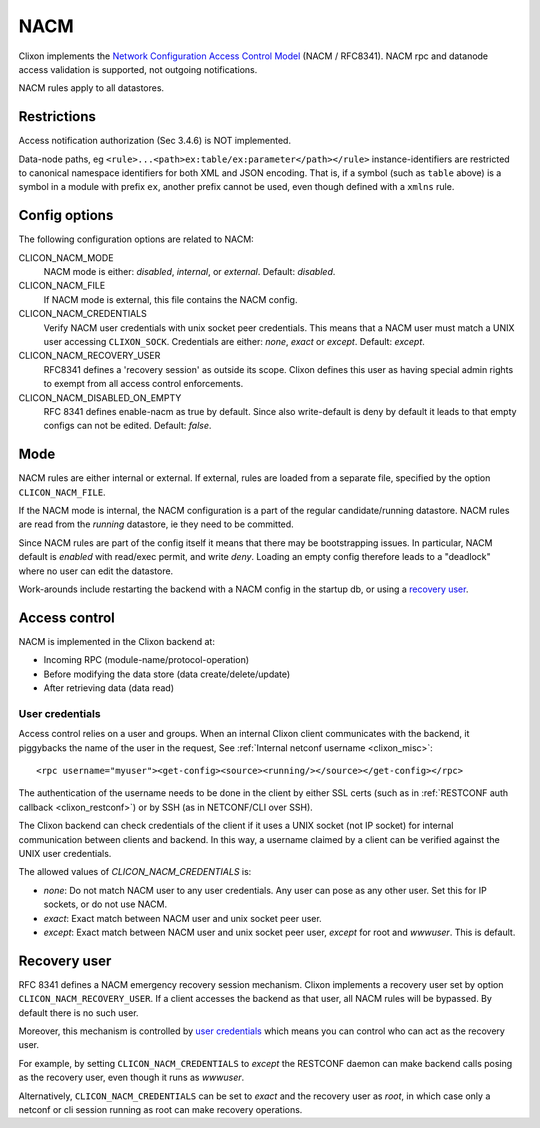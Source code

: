 .. _clixon_nacm:

====
NACM
====

Clixon implements the `Network Configuration Access Control Model
<http://www.rfc-editor.org/rfc/rfc8341.txt>`_ (NACM / RFC8341).
NACM rpc and datanode access validation is supported, not outgoing notifications.

NACM rules apply to all datastores.

Restrictions
============

Access notification authorization (Sec 3.4.6) is NOT implemented.

Data-node paths, eg ``<rule>...<path>ex:table/ex:parameter</path></rule>`` instance-identifiers are restricted to canonical namespace identifiers for both XML and JSON encoding. That is, if a symbol (such as ``table`` above) is a symbol in a module with prefix ``ex``, another prefix cannot be used, even though defined with a ``xmlns`` rule.

Config options
==============
The following configuration options are related to NACM:

CLICON_NACM_MODE
  NACM mode is either: `disabled`, `internal`, or `external`. Default: `disabled`.

CLICON_NACM_FILE
  If NACM mode is external, this file contains the NACM config.

CLICON_NACM_CREDENTIALS
  Verify NACM user credentials with unix socket peer credentials.  This means that a NACM user must match a UNIX user accessing ``CLIXON_SOCK``. Credentials are either: `none`, `exact` or `except`. Default: `except`.

CLICON_NACM_RECOVERY_USER
   RFC8341 defines a 'recovery session' as outside its scope. Clixon defines this user as having special admin rights to exempt from all access control enforcements.

CLICON_NACM_DISABLED_ON_EMPTY
   RFC 8341 defines enable-nacm as true by default. Since also write-default is deny by default it leads to that empty configs can not be edited. Default: `false`.
  
Mode
====

NACM rules are either internal or external. If external, rules are loaded from a separate file, specified by the option ``CLICON_NACM_FILE``.

If the NACM mode is internal, the NACM configuration is a part of the
regular candidate/running datastore. NACM rules are read from the
`running` datastore, ie they need to be committed. 

Since NACM rules are part of the config itself it means that there may
be bootstrapping issues. In particular, NACM default is `enabled` with
read/exec permit, and write `deny`. Loading an empty config therefore
leads to a "deadlock" where no user can edit the datastore.

Work-arounds include restarting the backend with a NACM config in the startup db, or using a `recovery user`_.

Access control
==============

NACM is implemented in the Clixon backend at:

* Incoming RPC (module-name/protocol-operation)
* Before modifying the data store (data create/delete/update)
* After retrieving data (data read)

User credentials
----------------
  
Access control relies on a user and groups. When an internal Clixon
client communicates with the backend, it piggybacks the name of the
user in the request, See :ref:`Internal netconf username
<clixon_misc>`::

  <rpc username="myuser"><get-config><source><running/></source></get-config></rpc>

The authentication of the username needs to be done in the client by either SSL certs (such as in :ref:`RESTCONF auth callback <clixon_restconf>`) or by SSH (as in NETCONF/CLI over SSH).

The Clixon backend can check credentials of the client if it uses a
UNIX socket (not IP socket) for internal communication between clients
and backend. In this way, a username claimed by a client can be verified against the UNIX user credentials.

The allowed values of `CLICON_NACM_CREDENTIALS` is:

* `none`: Do not match NACM user to any user credentials. Any user can pose as any other user. Set this for IP sockets, or do not use NACM.
* `exact`: Exact match between NACM user and unix socket peer user. 
* `except`: Exact match between NACM user and unix socket peer user, `except` for root and `wwwuser`. This is default.


Recovery user
=============

RFC 8341 defines a NACM emergency recovery session mechanism.  Clixon
implements a recovery user set by option
``CLICON_NACM_RECOVERY_USER``. If a client accesses the backend as
that user, all NACM rules will be bypassed. By default there is no such
user.

Moreover, this mechanism is controlled by `user credentials`_ which means
you can control who can act as the recovery user.

For example, by setting ``CLICON_NACM_CREDENTIALS`` to `except` the
RESTCONF daemon can make backend calls posing as the recovery user,
even though it runs as `wwwuser`.

Alternatively, ``CLICON_NACM_CREDENTIALS`` can be set to `exact` and
the recovery user as `root`, in which case only a netconf or cli
session running as root can make recovery operations.
